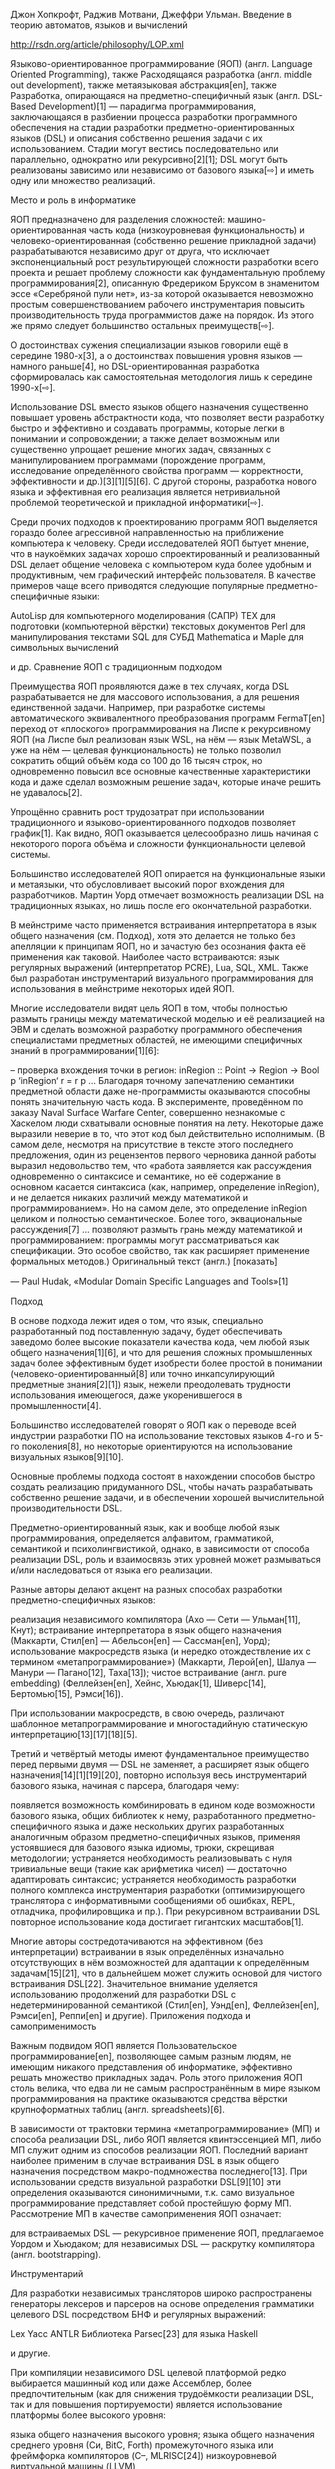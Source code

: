 Джон Хопкрофт, Раджив Мотвани, Джеффри Ульман. Введение в теорию автоматов, языков и
вычислений

http://rsdn.org/article/philosophy/LOP.xml



Языково-ориентированное программирование (ЯОП) (англ. Language Oriented Programming),
также Расходящаяся разработка (англ. middle out development), также метаязыковая
абстракция[en], также Разработка, опирающаяся на предметно-специфичный язык
(англ. DSL-Based Development)[1] — парадигма программирования, заключающаяся в
разбиении процесса разработки программного обеспечения на стадии разработки
предметно-ориентированных языков (DSL) и описания собственно решения задачи с их
использованием. Стадии могут вестись последовательно или параллельно, однократно или
рекурсивно[2][1]; DSL могут быть реализованы зависимо или независимо от базового
языка[⇨] и иметь одну или множество реализаций.

Место и роль в информатике

ЯОП предназначено для разделения сложностей: машино-ориентированная часть кода
(низкоуровневая функциональность) и человеко-ориентированная (собственно решение
прикладной задачи) разрабатываются независимо друг от друга, что исключает
экспоненциальный рост результирующей сложности разработки всего проекта и решает
проблему сложности как фундаментальную проблему программирования[2], описанную
Фредериком Бруксом в знаменитом эссе «Серебряной пули нет», из-за которой оказывается
невозможно простым совершенствованием рабочего инструментария повысить
производительность труда программистов даже на порядок. Из этого же прямо следует
большинство остальных преимуществ[⇨].

О достоинствах сужения специализации языков говорили ещё в середине 1980-х[3], а о
достоинствах повышения уровня языков — намного раньше[4], но DSL-ориентированная
разработка сформировалась как самостоятельная методология лишь к середине 1990-х[⇨].

Использование DSL вместо языков общего назначения существенно повышает уровень
абстрактности кода, что позволяет вести разработку быстро и эффективно и создавать
программы, которые легки в понимании и сопровождении; а также делает возможным или
существенно упрощает решение многих задач, связанных с манипулированием программами
(порождение программ, исследование определённого свойства программ — корректности,
эффективности и др.)[3][1][5][6]. С другой стороны, разработка нового языка и
эффективная его реализация является нетривиальной проблемой теоретической и прикладной
информатики[⇨].

Среди прочих подходов к проектированию программ ЯОП выделяется гораздо более
агрессивной направленностью на приближение компьютера к человеку. Среди исследователей
ЯОП бытует мнение, что в наукоёмких задачах хорошо спроектированный и реализованный DSL
делает общение человека с компьютером куда более удобным и продуктивным, чем
графический интерфейс пользователя. В качестве примеров чаще всего приводятся следующие
популярные предметно-специфичные языки:

    AutoLisp для компьютерного моделирования (САПР)
    ΤΕΧ для подготовки (компьютерной вёрстки) текстовых документов
    Perl для манипулирования текстами
    SQL для СУБД
    Mathematica и Maple для символьных вычислений

и др.
Сравнение ЯОП с традиционным подходом

Преимущества ЯОП проявляются даже в тех случаях, когда DSL разрабатывается не для
массового использования, а для решения единственной задачи. Например, при разработке
системы автоматического эквивалентного преобразования программ FermaT[en] переход от
«плоского» программирования на Лиспе к рекурсивному ЯОП (на Лиспе был реализован язык
WSL, на нём — язык MetaWSL, а уже на нём — целевая функциональность) не только позволил
сократить общий объём кода со 100 до 16 тысяч строк, но одновременно повысил все
основные качественные характеристики кода и даже сделал возможным решение задач,
которые иначе решить не удавалось[2].

Упрощённо сравнить рост трудозатрат при использовании традиционного и
языково-ориентированного подходов позволяет график[1]. Как видно, ЯОП оказывается
целесообразно лишь начиная с некоторого порога объёма и сложности функциональности
целевой системы.

Большинство исследователей ЯОП опирается на функциональные языки и метаязыки, что
обусловливает высокий порог вхождения для разработчиков. Мартин Уорд отмечает
возможность реализации DSL на традиционных языках, но лишь после его окончательной
разработки.

В мейнстриме часто применяется встраивания интерпретатора в язык общего назначения
(см. Подход), хотя это делается не только без апелляции к принципам ЯОП, но и зачастую
без осознания факта её применения как таковой. Наиболее часто встраиваются: язык
регулярных выражений (интерпретатор PCRE), Lua, SQL, XML. Также был разработан
инструментарий визуального программирования для использования в мейнстриме некоторых
идей ЯОП.

Многие исследователи видят цель ЯОП в том, чтобы полностью размыть границы между
математической моделью и её реализацией на ЭВМ и сделать возможной разработку
программного обеспечения специалистами предметных областей, не имеющими специфичных
знаний в программировании[1][6]:

    -- проверка вхождения точки в регион:
    inRegion :: Point -> Region -> Bool
    p ‘inRegion‘ r = r p
    ...
    Благодаря точному запечатлению семантики предметной области даже не-программисты
    оказываются способны понять значительную часть кода. В эксперименте, проведённом по
    заказу Naval Surface Warfare Center, совершенно незнакомые с Хаскелом люди
    схватывали основные понятия на лету. Некоторые даже выразили неверие в то, что этот
    код был действительно исполнимым.
    (В самом деле, несмотря на присутствие в тексте этого последнего предложения, один
    из рецензентов первого черновика данной работы выразил недовольство тем, что
    «работа заявляется как рассуждения одновременно о синтаксисе и семантике, но её
    содержание в основном касается синтаксиса (как, например, определение inRegion), и
    не делается никаких различий между математикой и программированием». Но на самом
    деле, это определение inRegion целиком и полностью семантическое. Более того,
    эквациональные рассуждения[7] ... позволяют размыть грань между математикой и
    программированием: программы могут рассматриваться как спецификации. Это особое
    свойство, так как расширяет применение формальных методов.)
    Оригинальный текст (англ.)
    [показать]

    — Paul Hudak, «Modular Domain Speciﬁc Languages and Tools»[1]

Подход

В основе подхода лежит идея о том, что язык, специально разработанный под поставленную
задачу, будет обеспечивать заведомо более высокие показатели качества кода, чем любой
язык общего назначения[1][6], и что для решения сложных промышленных задач более
эффективным будет изобрести более простой в понимании (человеко-ориентированный[8] или
точно инкапсулирующий предметные знания[2][1]) язык, нежели преодолевать трудности
использования имеющегося, даже укоренившегося в промышленности[4].

Большинство исследователей говорят о ЯОП как о переводе всей индустрии разработки ПО на
использование текстовых языков 4-го и 5-го поколения[8], но некоторые ориентируются на
использование визуальных языков[9][10].

Основные проблемы подхода состоят в нахождении способов быстро создать реализацию
придуманного DSL, чтобы начать разрабатывать собственно решение задачи, и в обеспечении
хорошей вычислительной производительности DSL.

Предметно-ориентированный язык, как и вообще любой язык программирования, определяется
алфавитом, грамматикой, семантикой и психолингвистикой, однако, в зависимости от
способа реализации DSL, роль и взаимосвязь этих уровней может размываться и/или
наследоваться от языка его реализации.

Разные авторы делают акцент на разных способах разработки предметно-специфичных языков:

    реализация независимого компилятора (Ахо — Сети — Ульман[11], Кнут);
    встраивание интерпретатора в язык общего назначения (Маккарти, Стил[en] —
    Абельсон[en] — Сассман[en], Уорд);
    использование макросредств языка (и нередко отождествление их с термином
    «метапрограммирование») (Маккарти, Лерой[en], Шалуа — Манури — Пагано[12],
    Таха[13]);
    чистое встраивание (англ. pure embedding) (Феллейзен[en], Хейнс, Хьюдак[1],
    Шиверс[14], Бертомью[15], Рэмси[16]).

При использовании макросредств, в свою очередь, различают шаблонное
метапрограммирование и многостадийную статическую интерпретацию[13][17][18][5].

Третий и четвёртый методы имеют фундаментальное преимущество перед первыми двумя — DSL
не заменяет, а расширяет язык общего назначения[14][1][19][20], повторно используя весь
инструментарий базового языка, начиная с парсера, благодаря чему:

    появляется возможность комбинировать в едином коде возможности базового языка,
    общих библиотек к нему, разработанного предметно-специфичного языка и даже
    нескольких других разработанных аналогичным образом предметно-специфичных языков,
    применяя устоявшиеся для базового языка идиомы, трюки, скрещивая методологии;
    устраняется необходимость реализовывать с нуля тривиальные вещи (такие как
    арифметика чисел) — достаточно адаптировать синтаксис;
    устраняется необходимость разработки полного комплекса инструментария разработки
    (оптимизирующего транслятора с информативными сообщениями об ошибках, REPL,
    отладчика, профилировщика и пр.). При рекурсивном встраивании DSL повторное
    использование кода достигает гигантских масштабов[1].

Многие авторы состредотачиваются на эффективном (без интерпретации) встраивании в язык
определённых изначально отсутствующих в нём возможностей для адаптации к определённым
задачам[15][21], что в дальнейшем может служить основой для чистого встраивания
DSL[22]. Значительное внимание уделяется использованию продолжений для разработки DSL с
недетерминированной семантикой (Стил[en], Уэнд[en], Феллейзен[en], Рэмси[en], Реппи[en]
и другие).
Приложения подхода и самоприменимость

Важным подвидом ЯОП является Пользовательское программирование[en], позволяющее самым
разным людям, не имеющим никакого представления об информатике, эффективно решать
множество прикладных задач. Роль этого приложения ЯОП столь велика, что едва ли не
самым распространённым в мире языком программирования на практике оказываются средства
вёрстки крупноформатных таблиц (англ. spreadsheets)[6].

В зависимости от трактовки термина «метапрограммирование» (МП) и способа реализации
DSL, либо ЯОП является квинтэссенцией МП, либо МП служит одним из способов реализации
ЯОП. Последний вариант наиболее применим в случае встраивания DSL в язык общего
назначения посредством макро-подмножества последнего[13]. При использовании средств
визуальной разработки DSL[9][10] эти определения оказываются синонимичными, т.к. само
визуальное программирование представляет собой простейшую форму МП. Рассмотрение МП в
качестве самоприменения ЯОП означает:

    для встраиваемых DSL — рекурсивное применение ЯОП, предлагаемое Уордом и Хьюдаком;
    для независимых DSL — раскрутку компилятора (англ. bootstrapping).

Инструментарий

Для разработки независимых трансляторов широко распространены генераторы лексеров и
парсеров на основе определения грамматики целевого DSL посредством БНФ и регулярных
выражений:

    Lex
    Yacc
    ANTLR
    Библиотека Parsec[23] для языка Haskell

и другие.

При компиляции независимого DSL целевой платформой редко выбирается машинный код или
даже Ассемблер, более предпочтительным (как для снижения трудоёмкости реализации DSL,
так и для повышения портируемости) является использование платформы более высокого
уровня:

    языка общего назначения высокого уровня;
    языка общего назначения среднего уровня (Си, BitC, Forth)
    промежуточного языка или фреймфорка компиляторов (C--, MLRISC[24])
    низкоуровневой виртуальной машины (LLVM)

Для встраивания DSL в язык общего назначения используются следующие технологии:

    Метаязыки: Lisp, ML, Haskell, Nemerle, Forth, Tcl, Rebol
    Встраивание объектного языка посредством квазицитирования[25]
    CamlpX[en] — параметрический парсер ОКамла[26][27]
    Библиотека Boost.Spirit для языка C++ (за исключением регулярных грамматик и левой
    рекурсии[en])

Чистое встраивание не предполагает каких-либо дополнительных инструментов, но
накладывает довольно жёсткие ограничения на выбор базового языка[⇨].

При использовании многостадийной статической интерпретации целевая платформа совпадает
с базовым языком[13][17][18][5].

В рамках традиционного программирования (на языках, наследованных от Алгола)
использование некоторых идей ЯОП делает возможным инструментарий визуального
программирования, разработанный в первой половине 2000-х годов[9][10][28][29]:

    Intentional Software, Meta Programming System (JetBrains)[30]

История, философия, терминология

В сообществе языка Lisp практически от момента создания практиковалось использование
макросредств для адаптации к требованиям предметной области задачи. Этот подход, в
частности, был подробно описан в книге Структура и интерпретация компьютерных
программ. Аналогичные идеи временами применялись в сообществе языка Forth. В основном
эти решения носили спонтанный характер, и зачастую их можно классифицировать как ad
hoc-решения[13].

Во второй половине 1970-х годов была изобретена система типов Хиндли — Милнера, которая
легла в основу языка ML (аббревиатура от «MetaLanguage» — рус. МетаЯзык). Изначально ML
разрабатывался в качестве DSL для системы автоматического доказательства теорем
LCF[en], но вскоре стало ясно, что он может быть хорошим прикладным языком общего
назначения — более качественным, чем языки, изначально проектируемые быть языками
общего назначения, т.к. отлажен на одной конкретной сложной задаче[31][32]. Как
следствие, он породил целое семейство Х-М-типизированных языков, завоевавших
популярность в качестве языков для разработки языков (метаязыков) и часто определяемых
как «DSL для денотационной семантики[en]»[1].

В 1994 году Мартин Уорд (англ. Martin Ward)[33] дал подробную характеристику
методологии[2] и предложил термины «языково-ориентированное программирование» и
«расходящаяся разработка» (или «разработка от центра к краям», middle out development),
отметив, что подход в разнообразных формах неоднократно применялся ранее. Термин
«расходящаяся разработка» подчёркивает, что средним слоем (middle layer) в
результирующей системе является разработанный DSL,— в противовес ранее известным и
широко до сих пор применяющимся методам «восходящей разработки» (bottom up
development[en]), «нисходящей разработки» (top down development[en]) и совмещающей их
«сходящейся разработки» (ouside in development).

Уорд также предложил использовать ЯОП рекурсивно, поэтапно наращивая сложность
разрабатываемой системы снизу вверх; и сочетать ЯОП с быстрым прототипированием,
разрабатывая сперва простейший прототип DSL (что может быть выполнено очень быстро) и
простейшее решение с его использованием, затем, после тестирования языка, выявления
недочётов и уточнения требований, дорабатывать DSL и переписывать решение на новой
версии языка, и так далее итеративно.

Пол Хьюдак[en] предложил[1] метод чистого встраивания (англ. pure embedding) с
применением типобезопасных языков (предпочтительно ленивых, таких как Haskell, но
возможно и строгих, таких как ML, хотя в последнем случае реализация выходит несколько
более громоздкой и менее естественной) и эквациональные рассуждения[7], рекурсивно
разрабатывая систему сверху вниз и накапливая повторно используемый код в виде «DSL для
разработки DSL».

Метод чистого встраивания породил термин «встраиваемый предметно-специфичный язык»
(англ. Embedded DSL, EDSL; иногда DSEL)[1][8]. Был разработан целый ряд EDSL над
Хаскелем для программирования в чистом функциональном стиле интерактивных приложений
реального времени (Fran, Fruit, FRP и RT-FRP, FAL, Frob, Fvision, Yampa)[34][19],
сформировавших самостоятельную парадигму — функциональное реактивное программирование
(ФРП). Это показывает, что ЯОП не является отдельной замкнутой парадигмой
программирования, а напротив, может использоваться в качестве инструмента при
разработке новых парадигм.

Вокруг Standard ML — базового диалекта ML — с начала 1990-х годов велись споры в
отношении отсутствия макросредств в языке[31]. Критики утверждали, что отсутствие
макросредств является недостатком, но сторонники строгой типизации возражали, что их
отсутствие является как раз преимуществом. В другом диалекте ML — OCaml — была
предложена компромиссная идея — параметризация синтаксиса за счёт выделения парсера в
настраиваемый модуль CamlpX[en] компилятора, посредством которой было разработано
множество EDSL для OCaml. Позже появилось расширение для генерации кода во время
выполнения[en] — MetaOCaml[en]. В конце 1990-х годов была предложена идея
типобезопасных макросредств как инструмента эффективной реализации типобезопасных
DSL[35]. Эту идею вскоре воплотили в виде расширений MetaML[13][17][18] — для языка
Standard ML и Template Haskell[en][36] — для языка Haskell. В первом случае
макросредства рассматриваются исключительно как многостадийный статический
интерпретатор; во втором они рассматриваются одновременно и как этот же подход, и как
известное из языка Lisp квазицитирование, и как подсистема шаблонов, аналогичная
имеющейся в языке C++.

Исследование возможности реализации и применения этих подходов в разных языках
показали, что С++ является крайне неудобным инструментом разработки встраиваемых
языков[37]. Тем не менее, С++ позволяет воплощать решения этого направления,
культивированные и отлаженные под эгидой функционального программирования[5][38], что
для мейнстримных языков является редким достоинством[5].

Данные предварительных исследований, опубликованные в 2012 году, показали, что
независимый DSL оказывается удобнее в использовании, в то время как EDSL проще в
реализации[8].
Критика и сравнение с альтернативами
Достоинства

    Рост сложности любой программной системы принципиально ограничен тем пределом, до
    которого ещё можно сохранять контроль над ней: если объём информации, требуемый для
    осмысления компонента этой системы, превышает «вместимость» мозга одного человека,
    то этот компонент не будет до конца понят. Станет чрезвычайно тяжело дорабатывать
    его или исправлять ошибки, и от каждой корректировки можно ждать введения новых
    ошибок из-за этого неполного знания.
    Оригинальный текст (англ.)
    [показать]

    — Martin Ward, «Language Oriented Programming»[2]

ЯОП имеет множество достоинств перед традиционной «плоской» разработкой[2]:

    Разделение сложностей. Реализация и собственно решение оказываются полностью
    независимы, что исключает экспоненциальный рост результирующей сложности разработки
    всего проекта.
    Высокая скорость разработки. Всего несколько строк на DSL могут реализовывать очень
    сложные функции. Реализация DSL также сохраняется простой, так как содержит лишь
    необходимые функции.
    Высокая модифицируемость. Исследования, на которые ссылается Мартин Уорд,
    показывают, что самым важным фактором, обусловливающим трудности модификации
    системы, является размер кода. Разделение логики и реализации и сокращение общего
    объёма кода существенно упрощают его модификацию и исправление ошибок. При
    традиционном подходе принятые решения по реализации оказываются «размазанными» по
    проекту, что затрудняет понимание зависимостей (решений, которые привели к
    написанию данного участка кода). Сторонники «модульного проектирования» приводят те
    же аргументы, но более фундаментальные проектные решения обычно не могут быть
    инкапсулированы в одном модуле.
    Существенное увеличение коэффициента повторного использования кода. DSL,
    инкапсулирующий специфичные знания предметной области, может быть повторно
    использован для решения задач одного класса, в т.ч. для самой задачи разработки
    DSL[2][1].
    Существенное упрощение портирования системы. Необходимо переделывать только
    реализацию DSL, тогда как логика системы (код на DSL) переносится без изменений. В
    случае с FermaT[en], реализация DSL нижнего уровня занимала всего 2-3 тысячи строк
    кода на Lisp, и в дальнейшем была переписана на Си всего за три
    человеко-дня. Другим примером служит высокая портируемость системы ΤΕΧ. Кроме того,
    после создания прототипа реализации DSL дальнейшая разработка приложения может быть
    распараллелена — одни разработчики занимаются решением прикладной задачи, в то
    время как другие независимо от них реализуют DSL на разных платформах и
    совершенствуют эти реализации.
    Принципиальная возможность решения задач. Многие подзадачи не удавалось решить
    посредством классического подхода из-за превышения общей сложности решения
    возможностей человека по восприятию и переработке информации. Решение же на DSL
    оказывается не просто возможным, а очень простым и интуитивным, к тому же
    исключающим размножение ошибок, так как доступ к очень сложным функциям системы
    осуществляется через примитивы DSL.
    Получение программных систем, расширяемых их пользователями[6]. DSL делает
    программирование доступным для специалистов предметной области, не имеющих
    специфичных знаний в программировании, и даёт им возможность самостоятельно
    расширять функциональность системы, что принципиально невозможно при использовании
    традиционного подхода.

Реализация языков путём разработки независимых трансляторов является рутинной задачей,
так как накоплена обширная формальная база и основанного на ней инструментария
(Lex/Yacc, ANTLR, Parsec[23]). Например, на Parsec разработка парсеров для языков с
несложной грамматикой (сопоставимой с грамматикой Паскаля Вирта) выполняется за
считанные человеко-часы[39][40].
Недостатки

Языково-ориентированное программирование имеет два основных недостатка перед
традиционным, которые, однако, не являются фундаментальными: высокий порог вхождения
для разработчиков языков (снижаемый ценой отказа от большинства преимуществ
методологии) и трудности обеспечения вычислительной производительности. Оба недостатка
актуальны лишь для разработчиков предметно-специфичных языков; пользователи языка
(прикладные специалисты) получают чистые преимущества.
Ограничения

Для разработки новых языков требуется хорошая теоретическая подготовка и свободное
владение семантически разными языками и их расширениями. Мартин Уорд отмечает, что
проектирование хорошего языка, потенциально способного удовлетворять его пользователей
и иметь длительный жизненный цикл — это сложная задача, требующая высокой степени
грамотности в информатике, и рекомендует программистам постоянно практиковаться в
разработке языков для накопления достаточного практического опыта. Кроме того, он
указывает, что назначение ЯОП не в том, чтобы снизить порог вхождения для
разработчиков, а наоборот, в том, чтобы расширить возможности и упростить работу
квалифицированных разработчиков,— а уже в дальнейшем это приводит к снижению порога
вхождения пользователей системы, необходимого для её использования и развития.

Методы встраивания DSL в язык общего назначения применимы далеко не в любом языке,
т.к. требуют определённых свойств семантики базового языка в разных сочетаниях:
аппликативной модели вызова, истинно полиморфной системы типов либо динамической
типизации (см. полиморфизм), функций высшего порядка, продолжений, развитой подсистемы
макрорасширения, рефлексивности, ленивости. Эти свойства доступны изначально (или могут
быть полноценно реализованы) далеко не в любом языке. Чаще всего оба метода и их
комбинации используются в диалектах языков, основанных на нетипизированном и
типизированном лямбда-исчислении (математической модели описания семантик), порой с
нестандартизированными специфичными расширениями: Common Lisp, Scheme, Standard ML,
MetaML[13], Alice, OCaml, MetaOCaml[en], Haskell, Template Haskell[en], Nemerle. Также
эти методы применимы в языке Forth, хотя реально применяются разработчиками на Forth
относительно редко. Все эти языки имеют высокий порог вхождения. Некоторые авторы
отмечают возможность применения третьего метода в мейнстримном языке С++, но
пригодность С++ для ЯОП подвергается критике[37].

Визуальная разработка DSL[9][10] имеет низкий порог вхождения, но жертвует рядом
свойств ЯОП, описываемых Уордом, Хьюдаком и другими:

    Понятие DSL определяется как «урезанный язык программирования (в большинстве
    случаев не полный по Тьюрингу)»;
    Рассматриваются DSL только с детерминированной семантикой, в частности, Фаулер
    относит к DSL адаптивные объектные модели (так что размытие границ между
    математикой и семантикой, на котором делает акцент Хьюдак, не выполняется);
    Не рассматриваются возможности ни рекурсивного применения ЯОП, ни увеличения числа
    реализаций разработанного DSL, так что эффективность реализации DSL целиком зависит
    от разработчиков визуальной среды.

Эффективность

Вычислительная производительность «небрежной» реализации DSL может оказаться невысокой,
а хорошая оптимизация — неоправданно дорогой. Разумеется, в силу предназначения
некоторых DSL, скорость для них не имеет принципиального значения (ΤΕΧ, AutoLisp). В
остальных же случаях она зависит как от способа реализации, так и от целевой платформы
компиляции, и во многих случаях удаётся добиться очень хороших показателей. Например,
Валид Таха описывает[41] реализацию транслятора функционально чистого языка FRP методом
порождения императивного кода на Си, с помощью которого были разработаны приложения
реального времени для 16-битного микроконтроллера PIC16C66[42]. Хьюдак указывает[1],
что многостадийные модульные реализации DSL методом чистого встраивания (см. Подход) в
Haskell получаются крайне медлительными, так как каждый слой абстракции даёт
15-70-кратное замедление, — но за счёт применения техники суперкомпиляции скорость
может быть обратно повышена на три порядка (от 400 до 2800 раз).

Возможна разработка DSL, предназначенного для оптимизации конструкций, применяемых в
логике более высокого уровня. Например, был разработан язык OL (Operator Language)[43]
для описания математических алгоритмов платформенно-независимым образом и упрощения
портирования на новые архитектуры математических библиотек с высокими требованиями
эффективности (см. числодробилка). Компилятор параметризуется данными об архитектуре
процессора (поддержке векторных операций, количестве ядер и др.), а также порой
выполняет автоматическое сравнительное тестирование вариантов реализации с выбором
наиболее быстрой. В результате программа на декларативном языке сверхвысокого уровня
порождает на выходе очень эффективный (сравнимый с написанным вручную) код на Си,
реализующий алгоритм максимально эффективным для данной архитектуры образом. В данном
случае компонентом эффективности также становится ужесточение размера входных данных —
например, может быть построена быстрая функция для перемножения матриц размера 8x8.

Использование встраиваемых DSL в языках, для которых существуют
глобально-оптимизирующие компиляторы (такие как Stalin Scheme[en], MLton), позволяет
осуществлять языково-ориентированную декомпозицию задач без потерь эффективности в
сравнении с другими подходами к проектированию, но может накладывать ограничения на
разрабатываемый DSL. Это направление является предметом многих исследований.

Все эти решения являются частными, и применимость каждого из них зависит от природы
разрабатываемого DSL на всех уровнях, либо наоборот, предъявляет к ней особые
требования. Таким образом, соотнесение архитектуры проекта с эффективностью его
реализации является неотъемлемой частью проблематики ЯОП. Это верно и для других
подходов к проектированию, но в гораздо меньшей степени.



* 2

Введение

Пришло время следующей технологической революции в разработке ПО– и эта революция
приобретает все более ясные очертания. Новая парадигма программирования уже почти перед
нами. Она еще не вполне сформирована – разные части известны под разными именами вроде
Intentional Programming, MDA, порождающее программирование и т.д. Я предлагаю
объединить эти новаторские подходы под общим именем «языково-ориентированного
программирования»; данная статья объясняет основные принципы этой новой парадигмы.

Сегодняшний основной подход к программированию основывается на нескольких ключевых
допущениях, которые держат нас на привязи, хотя многие программисты этого не
осознают. Несмотря на стремительный прогресс, мы все еще в каменном веке
программирования. Наш старый надежный каменный топор (объектно-ориентированное
программирование) хорошо послужил нам, но трескается и рассыпается на сегодняшних
проблемах. Чтобы развиваться дальше, пора приручить огонь. Только так мы сможем
выковать новые инструменты и войти в век изобретений и новых технологий.

Я говорю о тех ограничениях, которые заставляют программиста думать как компьютер,
вместо того чтобы научить компьютер думать по-человечески. Это серьезные, закоренелые
ограничения, и преодолеть их будет непросто. Говоря об абсолютно новой парадигме, я не
преувеличиваю. Нам придется полностью изменить способ написания программ.

Эта статья описывает мой взгляд на языково-ориентированное программирование (ЯОП) и
результаты моей работы в этом направлении. В первую очередь, я опишу проблемы
сегодняшнего подхода к программированию, затем объясню концепции ЯОП с примерами моей
реализации парадигмы, Meta Programming System (MPS). Статья должна показать перспективу
ЯОП с высоты птичьего полета, вызвать интерес к самой идее и стать базой для дальнейших
обсуждений и отзывов.
Часть I. Обзор Языково-ориентированного программирования
Языково-ориентированное программирование и Meta Programming System

В идеале, профессия программиста дает мне возможность делать с компьютером все. В
реальности, свобода сегодняшнего программиста весьма ограниченна. Да, конечно, я могу
сделать все, но многое из этого «всего» займет несколько лет – а должно бы существенно
меньше. Что-то здесь неправильно.

Программиста ограничивает зависимость от инфраструктуры, которую нельзя изменить – в
частности, языков программирования и сред разработки. Если мне нужно некоторое
расширение языка, придется подождать, пока его внесет автор. Если мне нужны
дополнительные функции в IDE, придется ждать, пока это сделает производитель. Эти-то
зависимости и ограничивают мою свободу. Конечно, можно написать собственный компилятор
или IDE. Например, именно поэтому я начинал работу над IntelliJ IDEA – надоело зависеть
от недостатков существующих IDE для Java. Но это отнимает огромное количество времени и
сил и совершенно непрактично. Вот где кроется разница между теоретической и
практической свободой. Ниже, когда я говорю о свободе, я имею в виду практическую.

Чтобы увеличить степень свободы, нужно уменьшить степень зависимости. Например, одна из
главных целей Java – уменьшить зависимость от операционной системы и дать разработчикам
свободу распространения программ для любых ОС. Так что для освобождения от языков и
сред придется уменьшить свою зависимость от них.

В чем же проблема? Любой язык общего назначения, будь то Java или C++, дает возможность
сделать с компьютером что угодно. Это так, по крайней мере, в теории, но, как показано
ниже, языки общего назначения недостаточно продуктивны. Как альтернатива, существуют
языки, специфичные для предметной области (DSL, они же “малые языки”), чья цель –
максимальная продуктивность в своей области – как, например, SQL для баз данных. Сила
этих языков – специфичность для предметной области – в то же время и их слабость, ведь
реальные программы работают со множеством предметных областей.

Дело не в противостоянии языков общего направления и специфичных. Мне нужна свобода во
всем. Мне нужно делать что угодно с максимальной продуктивностью. На данный момент,
способов достичь этой цели не существует. В идеале, мне нужна возможность использовать
разные языки для разных частей программы и эффективно совмещать их. Среда должна
поддерживать все эти языки – обеспечивать рефакторинг, авто-дополнение, навигацию и
прочие инструменты продуктивности, доступные для мейнстримовых языков.

Чтобы достичь этой независимости, мне нужна свобода создавать, использовать и
модифицировать языки и среды разработки. Чтобы свобода была практичной, все это должно
достигаться легко. Решение проблемы легкости создания языков и сред станет огромным
скачком вперед для программистов. Вот для чего нужно языково-ориентированное
программирование.

Чтобы понять, что же такое ЯОП, давайте взглянем на сегодняшнее мейнстримовое
программирование. Оно работает примерно так:

Обдумать: есть задача, которую надо запрограммировать; вы формируете в голове
концептуальную модель решения.

Выбрать: вы выбираете некий язык программирования общего назначения (например, Java или
C++), на котором будет написано решение.

Запрограммировать: пишете решение, выполняя сложнейшее отображение своей концептуальной
модели на выбранный язык.

Шаг «запрограммировать» – узкое место, поскольку отображение выполняется тяжело, и в
большинстве случаев не естественным образом (рис.1). Этот метод показал свою
неэффективность в создании сложных программ. Для сравнения, вот как работает ЯОП:

Обдумать: есть задача, которую надо запрограммировать; вы формируете в голове
концептуальную модель решения.

Выбрать: вы выбираете некие специальные DSL, на которых будет написано решение.

Создать: если нужных DSL еще не существует, вы их создаете.

Запрограммировать: пишете решение, являющееся относительно прямым отображением
концептуальной модели на DSL.


Рисунок 1. Программирование на языке общего назначения.

В этом случае шаг «запрограммировать» в существенно меньшей степени является «узким
местом», так как DSL облегчают превращение концепции в нечто, понятное компьютеру
(рис. 2). Может показаться, что сложность просто сдвинута на шаг «создать». Однако
совмещение подходящих инструментов и самоприменимости ЯОП существенно облегчает этот
шаг.


Рисунок 2. Языково-оринетированное программирование на языке предметной области.

Мотивация ЯОП приблизительно такова: мне нужна возможность работать в терминах
концепций и понятий проблемы, которую я решаю, вместо того чтобы переводить свои мысли
в нотацию языка программирования общего назначения (классы, методы, циклы, ветвления и
т.п.). Для этого мне нужен язык, специфичный для предметной области. Где его взять?
Создать.

Я начал разработку универсальной платформы разработки предметно-специфичных языков
(Meta Programming System), а так же инструментов и средств для них. Она позволит
программисту определять языки с той же легкостью, с которой сегодня пишутся
программы. Платформа полностью поддерживает ЯОП, давая свободу использования наиболее
удобного языка для каждой части программы взамен привязанности к единственном языку
общего назначения.

MPS – лишь пример использования языково-ориентированного программирования. Я использую
в качестве примера MPS, но ЯОП можно реализовать различными средствами. Концепция ЯОП –
это не то же, самое что его реализация, так же, как концепция ООП – это не Java, C++
или Smalltalk.
Что не так с мейнстримовым программированием

Как говорит старая пословица, «работает? – не трогай!» Сегодняшнее программирование не
работает. Я вижу в нем множество проблем, и большинство их проистекает из того, что нет
способа обеспечить хорошую поддержку отдельной предметной области языком общего
назначения, как нет и универсально предметно-специфичного языка. Ниже описаны три
наибольших проблемы современного программирования, решаемые в ЯОП.
Временные задержки в реализации идей

На мой взгляд, наиболее серьезная проблема состоит в том, что от того момента, когда я
точно знаю, как решить проблему, и до того, когда я объяснил это компьютеру, написав
программу, проходит огромный промежуток времени. Я могу объяснить проблему и решение
другому программисту за считанные часы, но кодирование займет на порядок дольше. Ведь
общаясь с программистом, я использую богатый естественный язык, но компьютеру
приходится все объяснять на языке програмирования общего назначения, котороый является
существенно менее выразительным. Сегодняшние языки программирования, как правило,
позволяют выразить жалкие десятки концепций. Естественный язык позволяет лаконично
выразить десятки тысяч концепций. Таким образом, объясняя программу программисту, я
могу излагать общие идеи – а компьютеру приходится растолковывать в деталях каждый
шаг. Сейчас большую часть времени, которое тратится на «программирование» занимают
попытки выразить естественно-языковые концепции в терминах абстракций языка
программирования – процесс сложный, не особо творческий, и в некотором смысле пустая
трата времени.

К примеру, сегодня значительная часть времени разработки тратится на
объектно-ориентированное проектирование. В целом, это весьма творческий процесс
составления классов, иерархий, отношений и т.п. Цель этого занятия – выразить программу
в объектно-ориентированных терминах классов и методов. Процесс проектирования
необходим, потому что классы и методы – единственные абстракции, понятные
объектно-ориентированным языкам. Казалось бы, процесс необходимый и творческий, но в
рамках ЯОП объектно-ориентированное проектирование не нужно вообще.
Анализ и поддержка существующего кода

Следующая проблема – это анализ и поддержка существующего кода. Неважно, мой это код,
или чей-то еще – проблема остается. Язык программирования общего назначения требует
перевода высокоуровневых концепций предметной области в низкоуровневый программный код
– и большая часть общей картины теряется. Возвращаясь к программе спустя какое-то
время, я вынужден проводить обратный анализ, чтобы понять, что я имел в виду, и какая
модель была у меня в голове. Проще говоря, мне приходится мысленно восстанавливать
информацию, потерянную в процессе перевода на язык программирования.

Традиционный метод решения проблемы – написание комментариев или другой документации,
сохраняющей информацию об архитектуре и модели. Это, очевидно, слабое решение – по
множеству причин, не последняя из которых – затраты на написание документации и
тенденция к ее рассинхронизации с кодом. Вдобавок (и об этом нечасто задумываются),
документация не способна вполне отразить документируемую концепцию. Комментарии
привязаны к комментируемой части кода, но концепция может выражаться множеством частей
в различных местах. Другие виды документации вообще существуют отдельно от кода, и
могут только ссылаться на него. В идеале, код должен быть само-документируемым. Для
понимания кода я хочу читать код, а не комментарии или внешнюю документацию.
Кривая обучения для предметной области

Третья основная проблема – в предметно-ориентированных расширениях языка. К примеру, в
ООП основной метод расширения языка – библиотеки классов. Проблема в том, что
библиотеки выражаются не в терминах предметной области, а в низкоуровневых обобщенных
абстракциях вроде классов и методов. Библиотеки редко напрямую выражают предметную
область. Они вводят дополнительные сложности (вроде поведения классов) для полноты
отображения. Пара хороших и общих примеров – библиотеки графического интерфейса и баз
данных.

Изучение таких библиотек – задача непростая даже для эксперта в данной
области. Поскольку прямого отображения предметной области в язык не существует,
приходится изучать отображение, что дает крутую кривую обучения. Изучение документации
и примеров помогает, но занимает много времени. Усложняясь, библиотека становится
намного более сложной для изучения, и программисты теряют желание с ней разбираться.

И даже для изучившего это сложное отображение остается вечная опасность ошибочного
использования библиотеки: среда (компилятор и редактор) не помогает использовать ее
правильно. Для этих инструментов вызов метода объекта GUI ничем не отличается от вызова
метода объекта БД – и то и другое всего лишь вызов метода, ничего более. Какие методы
каких классов вызывать, в каком порядке и т.п. – остается заботой пользователя.

Даже будучи экспертом и в предметной области и в использовании библиотеки, вы не
избежите проблемы многословности программы. Относительно простые предметные концепции
требуют сложного набора телодвижений. Об этом знает любой, использовавший, например,
Swing (библиотека классов для реализации GUI в Java). Слишком много времени требуется
для записи простых вещей – и еще больше для записи сложных.
Детали ЯОП
Что такое программирование в ЯОП?

Сегодня 99% программистов считают, что программирование есть запись инструкций, которым
должен следовать компьютер. Нас учили, что компьютеры смоделированы по модели машины
Тьюринга, так что они «думают» в терминах наборов инструкций. Но такой взгляд на
программирование неполноценен: он путает способы и цели программирования. Я покажу, чем
ЯОП лучше традиционного программирования, но в первую очередь необходимо кое-что
прояснить: программа в ЯОП – это не набор инструкций. Тогда что это?

Имея проблему, я обдумываю ее решение. Это решение выражено в словах, понятиях,
концепциях, мыслях – как бы вы их не называли. Это модель решения в моей
голове. Практически никогда я не думаю о наборах инструкций, вместо этого я думаю о
взаимосвязанных концепциях, специфичных для области в которой я работаю. К примеру,
рассуждая о GUI, я думаю «Эта кнопка должна быть там, это поле тут, а в комбобокс надо
поместить набор значений». Я могу даже просто представлять картинку, вообще не
используя слов.

Я называю эту мысленную модель решением: я могу объяснить ее другому программисту с
достаточной степенью детализации, чтобы он мог сесть и написать программу (скажем, на
Java), решающую проблему. Мне не нужно выражать решение в терминах языка
программирования – оно может быть в любой форме. Объясняя GUI, я рисую картинку. Это
предметно-ориетированное представление должно быть программой. Другими словами, должен
быть способ использовать это представление как готовую программу, а не только как
способ общения с другими программистами. Отсюда следует мое неформальное определение
программы: программа есть любое однозначно описанное решение проблемы. Или, более
точно: программа есть любая точно определенная модель решения некоторой проблемы в
некоторой предметной области, выраженная через понятия предметной области.

Поэтому я считаю, что программисты должны иметь свободу создания собственных языков –
чтобы выражать решения в более естественном виде. Языки общего назначения точны, но
слишком многословны и подвержены ошибкам. Естественные языки (скажем, английский)
богаты, но слишком сложны из-за неформальности и неоднозначности. Нужна возможность
легко создавать формальные, точно определенные, предметно-ориентированные
языки. Языково-ориентированное программирование – это не просто написание программ, это
создание языков для их написания. Программы должны быть ближе к предметной области, чем
к компьютерным наборам инструкций, и писать их должно быть намного проще.
Программы и текст

Все привыкли, что программа хранится в виде текста – потока символов. Почему бы и нет?
В конце концов, существует огромное количество инструментов для редактирования,
отображения и манипуляции текстом. Главная часть сегодняшних языков программирования –
грамматики, парсеры, компиляторы, построчные отладчики. Однако, текст – лишь одно из
возможных представлений программы. Программы – это не текст. Привычка к текстовой форме
программ вызывает огромное количество неожиданных трудностей. Нужен другой способ
хранения программ и работы с ними.

При компиляции исходного кода компилятор представляет текст в виде древовидного графа,
называемого «абстрактным синтаксическим деревом». Ту же самую операцию программист
выполняет в уме, читая исходники. Мы продолжаем представлять программу как
дерево. Именно отсюда все эти круглые-квадратные-фигурные скобки. Именно поэтому нужно
форматировать код, делать отступы, следовать соглашениям о кодировании – чтобы легче
читать исходники.

Почему же мы храним верность тексту? Потому что на сегодняшний день наиболее удобный и
универсальный способ читать и писать программы – с помощью текстового редактора. Но за
это приходится платить множеством неудобств, и главное из них – текстовые языки
программирования очень тяжело расширять. Если программа хранится в виде текста, для ее
разбора нужна однозначная грамматика. Чем больше возможностей добавляется в язык, тем
труднее добавлять новые расширения, не создавая неоднозначностей. Нужно больше типов
скобок, операторов, ключевых слов, правил порядка и вложенности и проч. Разработчики
языков проводят неимоверное количество времени в размышлениях о синтаксисе и попытках
расширить его.

Если мы хотим сделать создание языков легким, нужно отделить представление и хранение
программы от самой программы. Мы должны хранить программы прямо в виде
структурированного графа, что дает возможность вносить любые дополнения в
язык. Временами текстовое хранилище вообще не нужно. Хорошим примером может послужить
Excel. 99% пользователей совершенно все равно, в каком формате хранятся данные – в
случае чего, всегда есть импорт и экспорт. Единственная причина использования текста –
отсутствия редактора лучшего, чем текстовый. Но это поправимо.

Проблема в том, что текстовый редактор глуп и не умеет работать с графом, лежащим в
основе программы. Но при помощи соответствующих инструментов редактор сможет напрямую
взаимодействовать с графом программы, что даст свободу выбора визуального
представления. Можно представить программу текстом, таблицами, диаграммами, деревьями –
чем угодно. Можно и вовсе использовать разные представления для разных целей – скажем,
графическое для просмотра и текстовое для редактирования. Можно использовать
предметно-ориентированное представление различных частей кода, например, специальных
математических символов в формулах, графиков, колонок и столбцов в таблицах, и т.п. Для
каждой предметной области можно использовать наиболее подходящее представление – в том
числе и текст, но не только текст. Какое представление будет лучшим – зависит от того,
как мы думаем о предметной области. Такая гибкость представления даст возможность
создания наиболее мощных редакторов: разные представления требуют разных способов
редактирования.
Что такое «язык» в терминах ЯОП?

В конце концов, нужно уточнить, что имеется в виду под термином «язык». В ЯОП язык
определяется тремя главными факторами: структурой, редактором, семантикой. Структура
определяет абстрактный синтаксис языка, поддерживаемые концепции и способ их
объединения. Редактор определяет конкретный синтаксис, способы его отображения и
редактирования. Семантика определяет поведение, способ интерпретации и/или
преобразования в исполняемый код. Естественно, язык может иметь и другие аспекты, к
примеру, ограничения и систему типов.
Часть II. Введение в Meta Programming System
Создание языков в MPS

Я объяснил, зачем необходима возможность легко создавать новые языки. Но как сделать их
создание легким? Если посмотреть на это с другой стороны и применить
языково-ориентированное программирование к нему самому, легко увидеть
ответ. Получившаяся тавтология может озадачить, но будьте спокойны. Единственный раз
разобравшись, вы вполне осознаете мощь ЯОП.

Вспомним, что основная цель ЯОП – упростить создание предметно-ориентированных языков,
а языки эти должны упростить создание программ. Но, как показано выше, понятие
«программы» в ЯОП не ограничивается привычной «программой-как-набор-инструкций». Любое
однозначное решение некоторой проблемы в некоторой области – это «программа». Так что
если выбрать область «создание новых языков», то «программой» в этой области будет как
раз определение нового языка – решение не хуже любого другого.

Таким образом, применяя идеи ЯОП, для упрощения «создания новых языков» нужно создать
специальные DSL для области «создание новых языков». А уже использование этих
«языко-строительных» DSL упрощает создание новых языков. Рассмотрим несколько
языко-строительных языков, чтобы показать, как это работает. Это только краткий обзор –
следующие статьи определят эти языки более детально.
Язык структуры

Как необходимый минимум, необходимо определить «структуру» нового языка. Это позволит
писать «точно определенные» программы. Структура языка вовсе не означает его текстовую
грамматику – как и было сказано, язык может вообще не иметь текстового представление, а
только графовое.

В большинстве случаев, используя ЯОП, вы работаете на двух «уровнях» программирования –
на мета-уровне и на программном уровне. Определив язык на мета-уровне, вы пишете
программу на программном уровне. Определяя структуру нового языка, вы используете DSL
языковой структуры для определения нового языка, который будет использован на
программном уровне.

В MPS каждый узел на программном уровне имеет «тип», который является просто связью с
другим узлом мета-уровня. Узел программного уровня – это как бы «экземпляр» типа. Узел
«тип» мета-уровня определяет свойства экземпляра и отношения, допустимые для него. Язык
описания языка мета-уровня называется просто Языком Структуры.

Для определения абстрактного синтаксиса языка при помощи языка структуры достаточно
перечислить все типы в языке. Типы представляют собой возможности (концепции),
поддерживаемые языком. Каждая концепция определяется именем, внутренними свойствами
экземпляров и отношениями (просто связи), в которых экземпляры могут находиться с
другими узлами (рис. 3)


Рисунок 3. Определение концепции «метод» на языке структуры.

Возможны два типа отношений. Первый – отношение агрегации, формирующее древовидную
структуру «родитель-потомок» для моделей концепций. Второй тип отношений –
неагрегирующие «свободные» отношения, которые могут связывать любой узел с любым
другим. У отношения есть два конца – «источник» и «цель». Отношения имеют роли, для
каждой из которых определено имя, мощность каждого конца и тип целевого узла. Возможные
значения мощности – 1, 0..1, 0..n, 1..n, что позволяет ограничить количество связей в
рамках данного отношения. Тип целевого узла используется для ограничения типов узлов,
которые могут быть связанными.

Таким образом, использование нового языка для написания программы будет представлять
собой создание экземпляров концепций языка, задание значений свойств экземпляров, и
связывание узлов программы в соответствии с отношениями, определенными концепциями. Все
это может быть поддержано мощным редактором, определенным для языка.
Язык редактора

Каким будет интерфейс для создания моделей и манипулирования ими? Для новых языков
нужен редактор. Но обобщенный редактор нас не устроит; опыт показывает, что обобщенный
редактор недостаточно удобен. Мы хотим писать модели быстро, а значит – нужны
специализированные редакторы, скроенные в соответствии с концепцией языка. Некоторым
образом редактор является частью языка, и коль скоро наша цель – легкость создания
языков, то она включает в себя и легкость создания редакторов. По сути, нужен язык
создания редакторов. В MPS он называется язык редактора.

Я уверен, что большинство людей, услышав о хранении программ как графов и
специализированных редакторов, считают, что я говорю о редакторе схем. Это не
так. Несмотря на то что программа есть граф, редактор не обязан отображать ее как
схему. Фактически, редактирование схем может быть полезно в очень небольшом проценте
случаев (то есть там, где это уместно – скажем, для таблиц БД). При создании языка
редактора у нас был совсем другой источник вдохновения – как ни смешно, но это
текстовые редакторы.

Среднестатистическую программу в текстовом редакторе можно представить разделенной на
прямоугольные ячейки. В некоторых ячейках обязательные символы: ключевые слова, скобки;
в других – пользовательские символы: имена классов и методов. Большие ячейки состоят из
меньших – так же, как блок метода содержит выражения, в которых могут быть собственные
вложенные блоки. Фактически, любая корректная программа в традиционном программировании
может быть представлена набором ячеек. Ну а в языке редактора не нужно воображать эти
ячейки – редактор в самом деле состоит из них (рисунок 4).


Рисунок 4. Определение редактора для концепции «Метод»

Использование ячеек дает некоторые интересные преимущества. Во-первых, ячейки могут
прекрасно «притвориться» текстовым редактором, работая при этом напрямую с графом, а не
текстом. Во-вторых, ячейки не ограничены текстом; в них может быть что угодно: контрол
выбора цвета, математические символы, графики, векторные рисунки – что угодно. И,
наконец, даже такое ячеечное расположение необязательно – программист может выбрать
другой механизм. Ячейки – просто полезное умолчание.

Язык редактора позволяет определить расположение ячеек для каждой концепции
языка. Можно определить неизменные части, скобки и прочие украшения, а также переменные
части – и потребовать у пользователя определить их. Язык редактора позволяет добавить в
редактор мощные возможности авто-дополнения, рефакторинга, навигации, подсветки
синтаксиса и ошибок, и все остальное, что вы только можете вообразить. Таким образом, в
вашем языке может быть задействована вся мощь современных редакторов класса IntelliJ
IDEA. Это возможно благодаря графовой структуре программы и специализированному языку
редактора, помогающему создавать мощные редакторы.
Язык преобразований

Язык структуры и язык редактора в сумме уже дают немалую мощь. Их можно использовать
для обмена идеями – например, рисования UML-диаграмм и других типов статической
документации. Тем не менее, хотелось бы, чтобы наш код делал нечто – для этого нужен
способ сделать его исполняемым. Есть два пути добиться этого: интерпретация и
компиляция.

Интерпретацию обеспечивают DSL, помогающие определить, как компьютер должен
интерпретировать программу. Компиляцию – языки, помогающие определить, как генерировать
из программы исполняемый код. Поддержка интерпретации будет описана в дальнейших
статьях. Ниже я показываю, как MPS поддерживает компиляцию.

Компиляция есть генерация некоторой формы исполняемого кода по исходному. Существует
много возможностей добиться результата. Чтобы сгенерировать исполнимый код, можно
сгенерировать машинный код, или байткод для запуска на виртуальной машине. Как вариант,
можно сгенерировать исходный код на другом языке (скажем, Java или C++), а затем
использовать существующий компилятор, чтобы превратить его в исполнимый. В конце
концов, можно сгенерировать исходник на интерпретируемом языке и выполнить его с
помощью интерпретатора.

Чтобы избежать проблемы выбора, мы решили делать в MPS сразу все. Сначала вы
определяете целевой язык в MPS, используя язык структуры. Этот целевой язык должен
иметь прямое, «один-к-одному», отображение в целевой формат. К примеру, если целевой
формат – машинный код, в MPS определяется целевой язык, представляющий машинный код;
если целевой формат – исходники на Java, определяется Java-подобный целевой
язык. Целевой язык не обязан поддерживать все возможности целевого формата, достаточно
прямого отображения всех возможностей, которые вам нужны.

Таким образом, компиляция проходит в две фазы: простая трансляция целевого языка в
финальный результат, и более сложная трансформация основного, исходного языка в
промежуточный целевой. Фаза трансляции тривиальна, так что обратим внимание на более
интересную фазу трансформации. По сути, проблема сведена к тому, чтобы перевести модель
с одного языка на другой. Но исходный и целевой языки могут отличаться радикально, что
усложняет трансформацию – например, если один узел исходного языка должен отобразиться
на множество узлов целевого, разбросанных по целевой модели. Необходимо максимально
облегчить определение трансформаций, и для этого требуется DSL трансформации. В MPS он
называется язык трансформации.

Существует 3 основных подхода к кодогенерации, которые мы используем совместно для
определения трансформации модели. Первый подход – итеративный: перебрать все узлы
исходной модели, проанализировать каждый и на основе этой информации сгенерировать
некие результирующие целевые узлы в целевой модели. Второй подход – использование
шаблонов и макросов для задания генерации кода на целевом языке. Третий подход –
использование паттернов для поиска в исходной модели мест, к которым нужно применить
преобразования.

Три подхода объединяются путем определения соответствующих DSL. DSL совместно участвуют
в определении трансформаций с одного языка на другой. К примеру, итеративный подход
привел к созданию языка запросов модели (Model Query Language), облегчающего перебор
узлов и сбор информации о концептуальной модели. Это нечто вроде SQL для концептуальных
моделей. Вдобавок, существование мощного языка запросов полезно не только при
кодогенерации (а, например, и для того, чтобы сделать редактор более «умным»).
Шаблоны

Шаблонный подход в чем-то похож на Velocity и XSLT. Шаблоны выглядят как целевой язык,
но позволяют добавлять макросы в любую часть шаблона. Макросы – это просто кусочки
кода, исполняемые в момент трансформации. Макросы позволяют извлекать информацию из
модели (используя язык запросов модели) и использовать эту информацию для «заполнения
пропусков» в шаблоне при генерации законченного целевого кода.

На рисунке 5 показано определение шаблона для генерации Java-кода концепции
«Свойство». Шаблон добавляет описание полей, и getter-ов/setter-ов свойства. Этот
шаблон – часть генератора, переводящего код с языка структуры на Java.


Рисунок 5. Шаблон генерации Java-кода концепции «Свойство».

Поскольку шаблоны похожи на целевой язык, можно предположить, что шаблоны написаны на
специальном языке, основанном на целевом. В действительности, именно так они и
работают. Вместо создания нового языка шаблонов для каждого целевого языка вручную у
нас есть генератор, создающий языки шаблонов. Он просто копирует целевой язык и
добавляет специальные шаблонные возможности, например, макросы и прочее в том же
роде. Даже редактор шаблонов генерируется из редактора целевого языка – его не нужно
создавать вручную.

Использование языка шаблонов можно представить как написание кода на целевом языке,
только некоторые части кода «параметризуемы» или «вычисляемы» с помощью макросов. Эта
техника сильно упрощает кодогенерацию. Шаблоны могут использоваться и для других задач
вроде рефакторинга, оптимизации кода и т.п.
Образцы

Использование поиска по образцу дает мощные возможности поиска моделей как альтернатива
языку запросов. Эту возможность можно рассматривать как регулярные выражения для
концептуальных моделей. Аналогично шаблонному подходу, генерируется язык шаблонов на
основе исходного языка. Язык шаблонов похож на исходный язык, но добавляет возможности
определения гибких критериев сложного поиска совпадений в исходной модели. Этот подход
можно представить как мощную технику поиска-замены. Опять же, языки образцов
используются не только для кодогенерации. К примеру, они очень полезны для написания
автоматического инспектора кода в редакторе исходного языка.

Помните, что язык запроса по модели, шаблонные языки и языки образцов поддерживаются
мощными редакторами с авто-дополнением, рефакторингом, проверкой ссылок и ошибок и
т.п. Сложнейшие запросы, макросы и образцы легко написать. Это доселе невиданная
мощность кодогенерации.
Совместное использование языков

Вопросы кодогенерации из предыдущего раздела поднимают интересную тему совмещения
языков. Фактически, есть несколько способов добиться этого. В MPS, все концептуальные
модели «знают» друг о друге. Поскольку языки также являются концептуальными моделями,
это значит, что все языки знают друг о друге и потенциально могут быть взаимосвязаны.

Между языками могут устанавливаться различные отношения. Можно создать новый язык,
расширяя существующий, наследуя все его концепции, модифицируя часть из них или
добавляя новые. Один язык может ссылаться на концепции другого языка. Можно даже
«подключить» один язык к другому. Подробнее этот вопрос будет освещен в следующих
статьях.
Платформы, фреймворки, библиотеки и языки

Чтобы стать полезной, системе, поддерживающей языково-ориентированное программирование,
недостаточно только лишь возможностей мета-программирования. Система должна
поддерживать все то, на что опирается сегодняшний программист: коллекции,
пользовательский интерфейс, работу с сетью и БД… Выбирая язык, программист обращает
внимание не только на его суть. К примеру, сила Java не столько в языке, сколько в
сотнях фреймворков и API, доступных Java-программисту. Выбирают не язык Java, а всю
платформу Java. У MPS тоже будет поддерживающая платформа.

Покуда я не погрузился в детали, коротко обсудим фреймворки. Что такое фреймворк? В
традиционном программировании этим термином, как правило, обозначают набор классов и
методов, собранных в библиотеку. Попробуем взглянуть на это поближе, и понять, как это
выглядит с точки зрения ЯОП.

Зачем объединять классы и методы в библиотеку? Большинство программистов процитирует
учителей, говоривших: “повторное использование”. Но остается еще один интересный
вопрос. Почему мы повторно используем некоторый набор классов? Ответ: потому что этот
набор полезен для решения некоторого класса проблем: построения GUI, доступа к БД, и
т.п. Можно сказать, что библиотека классов соответствует некоторой предметной
области. Гляньте – вот связь. Библиотеки классов – это недо-DSL! Этот печальный факт
огорчает меня неимоверно.

Предметно-ориентированные языки существуют сегодня в форме библиотек классов, не будучи
языками, не имея преимуществ языков, и будучи ограничены своей природой классов и
методов. Конкретнее, классы и методы ведут себя строго определенным образом, и
поведение это нельзя изменить или расширить, потому что оно предопределено концепцией
«класса» или «метода». Не являясь языками, библиотеки классов чаще всего слабо
поддерживаются средой (компилятором/редактором, к примеру).

Выберем ли мы ограничения этих «почти DSL» или свободу использования настоящих DSL там,
где они нужны? Свободу, естественно. Любая библиотека классов – прекрасный кандидат на
превращение в полновесный DSL на нашей платформе. К примеру, все библиотеки JDK могут
стать DSL на платформе MPS. Для начала понадобятся далеко не все такие DSL, но от
остальных зависит мощность и используемость платформы на первых порах. Ниже коротко
описаны три наиболее важных языка, поставляемые с MPS: базовый язык, язык коллекций,
язык пользовательского интерфейса.
Базовый язык

В первую очередь нам понадобится язык для простейшей предметной области – императивного
программирования вообще. Простой язык обеспечит такие практически универсальные
возможности, как арифметика, условные выражения, циклы, функции, переменные и т.д. В
MPS этот язык существует и называется базовым языком.

Необходимость в таком языке очевидна. К примеру, желая сложить два числа, мы хотим
писать просто «a + b». Не то, чтобы это было нужно везде, но уж точно в некоторой части
практически всех программ – там, где это действительно самая подходящая запись.

Название «базовый язык» выбрано потому, что он является основой для многих языков,
которым нужна базовая поддержка программирования – переменные, выражения, циклы и
т.п. Его можно использовать тремя способами. Можно расширять его при создании своих
языков на его основе, можно ссылаться на его концепции в своих программах, можно
генерировать свой код на базовом языке. Могут существовать различные генераторы,
трансформирующие базовый язык в другие языки – Java, C++ и т.п. Не каждый язык
нуждается в базовом, конечно, но во многих случаях он является хорошей отправной
точкой.
Язык коллекций

Следующий по важности язык – язык работы с коллекциями. Коллекции нужны везде. Все
основные языки программирования так или иначе поддерживают коллекции. К примеру, в Java
есть java.util, в C++ – STL. Если бы разные DSL имели собственную поддержку коллекций,
они бы превратились в вавилонское столпотворение языков коллекций, несовместимых между
собой. Поэтому MPS предоставляет единый язык коллекций, который используют все
остальные языки.

Во многих языках программирования коллекции являются не свойством языка, а библиотекой
классов (как, к примеру, java.util для Java). Технически, поддержка есть, но она
неполноценна, сложна и чревата ошибками. Большая часть Java-кода переполнена ненужными
строками повторяющегося кода обработки коллекций. Рисунок 6 показывает пример того,
насколько язык коллекций превосходит библиотеку классов. В примере показан алгоритм
определения выпуклой оболочки для заданного набора точек. Детально язык коллекций будет
описан в будущих статьях.


Рисунок 6. Алгоритм определения выпуклой оболочки, используется язык коллекций
Язык пользовательского интерфейса

Язык пользовательского интерфейса – следующий по важности DSL для нашей
платформы. Интересно, что язык редактора, описанный ранее, видимо, может быть
использован для создания пользовательских интерфейсов, однако полноценный язык для GUI
должен быть более гибким. Преимущества такого языка будут огромными. Код Java Swing –
прекрасный пример библиотеки классов, которой лучше было бы быть DSL. У нее все
признаки DSL, но ее легко использовать неверно [3], и код Swing крайне запутан. Многие
современные среды предоставляют построители GUI для упрощения создания интерфейса. Язык
пользовательского интерфейса выполнит эту задачу на более высоком уровне. Подробнее
этот язык обсуждается в последующих статьях.
Начало работы с MPS

Мне уже приходилось встречаться со скептическим отношением к ЯОП: «Звучит неплохо, но
проект уже давно запущен, и переход к ЯОП сейчас непрактичен», или «Звучит здорово, но
начинать новый проект с непроверенной методологией слишком рискованно», или «Звучит
здорово, но когда оно заработает в полную силу? ООП понадобилось 20 лет, чтобы стать
мейнстримом».

Хорошая новость: вам не нужно кидаться с головой в совершенно незнакомую область; можно
сначала попробовать воду пальцем – подходит ли? Можно попробовать использовать
небольшие кусочки ЯОП в своем проекте и посмотреть, предоставляют ли они практические
преимущества, затем увеличить использование, если понравится. Вот два примера
использования ЯОП, которые можно будет попробовать в ближайшем будущем.
Использование MPS в Java-приложениях

На данный момент существует прототип плагина для IntelliJ IDEA, позволяющий включать в
проект модели концепций MPS. Эти модели автоматически транслируются в Java-код во время
редактирования. Таким образом, вы можете написать часть Java-приложения, используя MPS
в том объеме, в котором хотите. Это означает, что вы получаете все возможности MPS, в
частности, возможность создания DSL, создания любого расширения языка, использования
настраиваемых редакторов с дополнением кода, подсветки ошибок, рефакторинга и
т.д. Плагин бесшовно интегрируется с IDEA, позволяя встраивать Java-код в MPS-модели,
перемещаться к встроенному или сгенерированному Java-коду, и даже выполнять отладку
концепций, аналогично отладке JSP, уже существующей в IDEA. В будущем планируется более
тесная интеграция. Система станет новым важным инструментом, доступным
Java-программистам, работающим в IDEA.
Обеспечение конфигурации и скриптовых языков

Случай, который мне приходилось наблюдать не единожды. Приложения часто нуждаются в
хранении данных о конфигурации, будь то простой файл с опциями или более сложное
описание развертывания. Со временем конфигурация становится более сложной, и дело
доходит до скриптового языка. Для простых конфигурационных файлов популярен XML. При
использовании скриптового языка можно создать свой собственный или использовать один из
языков вроде VBScript, Python/Jython, Tcl, Javascript, да хоть бы и Lisp. Каждое из
этих решений обладает стандартными недостатками традиционного программирования: долгое
время реализации, резкая кривая обучения, малая расширяемость, недостаток поддержки
средой.

Вместо этого вы можете создать собственный язык конфигураций/скриптинга при помощи
MPS. Пользователи вашего приложения получат легкий в использовании и «умный» редактор
для своих скриптов, включая подсветку синтаксиса и ошибок, автодополнение кода,
навигацию и т.п. Создание языка и интеграция его в приложение займет небольшой
промежуток времени. Рантайм MPS в этом случае можно распространять вместе со своим
приложением.
Выводы

Идеи, которые легли в основу ЯОП и MPS, не новы – они обсуждаются уже около 20
лет [1]. Термин «языково-ориентированное программирование» был придуман как минимум 10
лет назад [2]. Новым в моих идеях является то, что они уже проникли в программистское
сообщество, и время их пришло. В этой статье я постарался заронить идеи, которые
кристаллизуются в новых дискуссиях, мнениях, критике, экспериментах, исследованиях и
реальных проектах.

Поэтому я приглашаю вас принять участие в создании новой парадигмы. Вы можете оставить
свои комментарии на сайте JetBrains или прислать их по e-mail
mps_article@jetbrains.com. Подробности об MPS и ее обновления вы найдете на
http://www.jetbrains.com/mps. Смотрите по-новому на сайты, журналы, блоги и книги – с
точки зрения ЯОП, и подумайте, насколько все это можно упростить. Подумайте о своих
собственных проектах – насколько часто вам приходится создавать и использовать
специализированные мини-языки вперемежку с классами и методами. Мне хотелось бы знать,
что вы думаете обо всем этом.

Я уже успел осознать, насколько радикально языково-ориентированное программирование
может улучшить разработку ПО, ведь я использовал концепции ЯОП для создания самой
MPS. MPS еще не является полноценной системой, но близка к тому. Не существует пока и
другой документации, помимо этой статьи. В ближайшее время я опубликую и другие статьи,
в которых MPS будет рассматриваться глубже. Я планирую дать возможность скачать и
попробовать MPS – будьте готовы.

Существуют и другие проекты, исповедующие схожие подходы, достойны упоминания проекты
Intentional Software и Xactium.

Жду ваших откликов!
Благодарности

Я хотел бы поблагодарить Rob Harwood за его помощь в редактировании этой
статьи. Хотелось бы также поблагодарить за предложения и комментарии следующих людей:
Igor Alshannikov, Florian Hehlen, Jack Herrington, Guillaume Laforge, Vaclav Pech,
Thomas Singer, Dmitry Skavish, David Stennett и Timur Zambalayev.
Ссылки
Статьи:

    [1] Donald E. Knuth. Literate programming. The Computer Journal, 27, 97-111,
    May 1984.
    [2] M. Ward. Language Oriented Programming. Software - Concepts and Tools, 15,
    147-161  1994, http://www.dur.ac.uk/martin.ward/martin/papers/middle-out-t.pdf

Статьи по Intentional Programming

    Charles Simonyi. The Death of Computer Languages, The Birth of Intentional
    Programming. 1995. ftp://ftp.research.microsoft.com/pub/tr/tr-95-52.doc also
    ftp://ftp.research.microsoft.com/pub/tr/tr-95-52.ps
    John Brockman. Intentional Programming: A Talk With Charles
    Simonyi. Edge. 2000. http://www.edge.org/digerati/simonyi/simonyi_p1.html
    Microsoft Research. Intentional
    Programming. http://www.cse.unsw.edu.au/~cs3141/ip.asf (video)
    Charles Simonyi. Intentional Programming: Asymptotic Fun?
    http://www.hpcc.gov/iwg/sdp/vanderbilt/position_papers/simonyi.pdf

Книги:

    Krzysztof Czarnecki and Ulrich W. Eisenecker. Generative Programming: Methods,
    Tools and Applications. Addison-Wesley, 2000. ISBN: 0201309777.
    Jack Herrington. Code Generation in
    Action. Manning, 2003. ISBN: 1930110979. http://www.codegeneration.net/cgia/
    Xactium. Applied Metamodelling: A Foundation for Language Driven
    Development. 2004. http://albini.xactium.com/content/index.php?option=com_remository&Itemid=28

Другие Web-ресурсы:

    [3] Matt Quail. Totally Gridbag. http://madbean.com/blog/2004/17/
    Jack Herrington. Code Generation Network. http://www.codegeneration.net/

Интервью об Intentional Programming

    Sergey Dmitriev. http://codegeneration.net/tiki-read_article.php?articleId=60
    Charles Symonyi. http://codegeneration.net/tiki-read_article.php?articleId=61
    Krzystof Czarnecki. http://codegeneration.net/tiki-read_article.php?articleId=64
    Andy Evans. http://codegeneration.net/tiki-read_article.php?articleId=68
